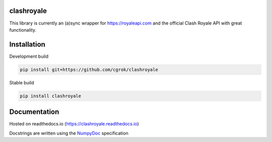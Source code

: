 clashroyale
===========

.. image:: https://img.shields.io/pypi/v/clashroyale.svg
    :target: https://pypi.org/project/clashroyale/
    :alt: PyPi

.. image:: https://img.shields.io/pypi/pyversions/clashroyale.svg
    :target: https://pypi.org/project/clashroyale/
    :alt: Supported Versions

.. image:: https://travis-ci.com/cgrok/clashroyale.svg?branch=master
    :target: https://travis-ci.com/cgrok/clashroyale
    :alt: Travis CI Status

.. image:: https://img.shields.io/github/license/cgrok/clashroyale.svg
    :target: https://github.com/cgrok/clashroyale/blob/master/LICENSE
    :alt: MIT License


This library is currently an (a)sync wrapper for
https://royaleapi.com and the official Clash Royale API with
great functionality.

Installation
============

Development build

.. code-block:: python

    pip install git+https://github.com/cgrok/clashroyale

Stable build

.. code-block:: python

    pip install clashroyale

Documentation
=============

Hosted on readthedocs.io (https://clashroyale.readthedocs.io)

Docstrings are written using the `NumpyDoc`_ specification

.. _NumpyDoc: https://github.com/cdgriffith/Box

